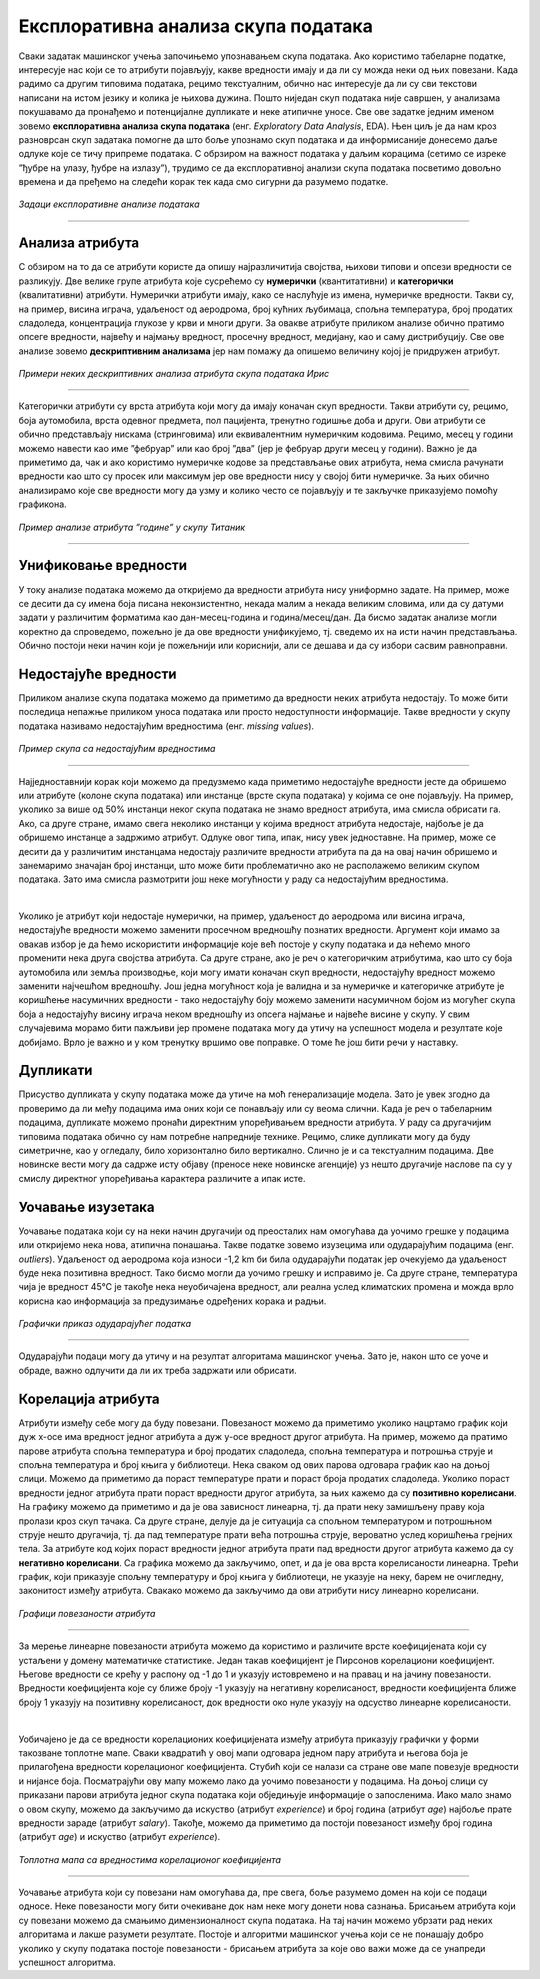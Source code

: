 Експлоративна анализа скупа података
====================================

.. |open| image:: ../../_images/algk2.png
            :width: 100px

.. infonote::

 Сусрет са новим скупом података је попут излета у ново место. Потребно је да га пажљиво истражиш, откријеш где се шта налази и какве везе постоје 
 између различитих делова. У овој секцији ћеш упознати неколико техника које ће ти помоћи у нашој авантури са подацима.  

Сваки задатак машинског учења започињемо упознавањем скупа података. Ако користимо табеларне податке, интересује нас који се то атрибути 
појављују, какве вредности имају и да ли су можда неки од њих повезани. Када радимо са другим типовима података, рецимо текстуалним, 
обично нас интересује да ли су сви текстови написани на истом језику и колика је њихова дужина. Пошто ниједан скуп података није савршен, 
у анализама покушавамо да пронађемо и потенцијалне дупликате и неке атипичне уносе. Све ове задатке једним именом зовемо **експлоративна анализа скупа података** 
(енг. *Exploratory Data Analysis*, EDA). Њен циљ је да нам кроз разноврсан скуп задатака помогне да што боље упознамо скуп података 
и да информисаније донесемо даље одлуке које се тичу припреме података. С обрзиром на важност података у даљим корацима (сетимо се изреке 
”ђубре на улазу, ђубре на излазу”), трудимо се да експлоративној анализи скупа података посветимо довољно времена и да пређемо на следећи корак 
тек када смо сигурни да разумемо податке.

.. figure:: ../../_images/ea1.png
    :width: 780
    :align: center

*Задаци експлоративне анализе података*

-------

Анализа атрибута
~~~~~~~~~~~~~~~~

С обзиром на то да се атрибути користе да опишу најразличитија својства, њихови типови и опсези вредности се разликују. Две велике групе атрибута које 
сусрећемо су **нумерички** (квантитативни) и **категорички** (квалитативни) атрибути. Нумерички атрибути имају, како се наслућује из имена, 
нумеричке вредности. Такви су, на пример, висина играча, удаљеност од аеродрома, број кућних љубимаца, спољна температура, број продатих 
сладоледа, концентрација глукозе у крви и многи други. За овакве атрибуте приликом анализе обично пратимо опсеге вредности, највећу и најмању 
вредност, просечну вредност, медијану, као и саму дистрибуцију. Све ове анализе зовемо **дескриптивним анализама** јер нам помажу да опишемо величину 
којој је придружен атрибут. 

.. figure:: ../../_images/ea2.png
    :width: 780
    :align: center

*Примери неких дескриптивних анализа атрибута скупа података Ирис*

-------

Категорички атрибути су врста атрибута који могу да имају коначан скуп вредности. Такви атрибути су, рецимо, боја аутомобила, врста одевног 
предмета, пол пацијента, тренутно годишње доба и други. Ови атрибути се обично представљају нискама (стринговима) или еквивалентним нумеричким 
кодовима. Рецимо, месец у години можемо навести као име ”фебруар” или као број ”два” (јер је фебруар други месец у години). Важно је да приметимо 
да, чак и ако користимо нумеричке кодове за представљање ових атрибута, нема смисла рачунати вредности као што су просек или максимум јер ове 
вредности нису у својој бити нумеричке. За њих обично анализирамо које све вредности могу да узму и колико често се појављују и те закључке 
приказујемо помоћу графикона.  

.. figure:: ../../_images/ea3.png
    :width: 600
    :align: center

*Пример анализе атрибута ”године” у скупу Титаник*

-------

Унификовање вредности
~~~~~~~~~~~~~~~~~~~~~

У току анализе података можемо да откријемо да вредности атрибута нису униформно задате. На пример, може се десити да су имена боја писана 
неконзистентно, некада малим а некада великим словима, или да су датуми задати у различитим форматима као дан-месец-година и година/месец/дан. 
Да бисмо задатак анализе могли коректно да спроведемо, пожељно је да ове вредности унификујемо, тј. сведемо их на исти начин представљања. 
Обично постоји неки начин који је пожељнији или кориснији, али се дешава и да су избори сасвим равноправни. 

Недостајуће вредности
~~~~~~~~~~~~~~~~~~~~~

Приликом анализе скупа података можемо да приметимо да вредности неких атрибута недостају. То може бити последица непажње приликом уноса података 
или просто недоступности информације. Такве вредности у скупу података називамо недостајућим вредностима (енг. *missing values*). 

.. figure:: ../../_images/ea4.png
    :width: 300
    :align: center

*Пример скупа са недостајућим вредностима*

-------

Најједноставнији корак који можемо да предузмемо када приметимо недостајуће вредности јесте да обришемо или атрибуте (колоне скупа података) или 
инстанце (врсте скупа података) у којима се оне појављују. На пример, уколико за више од 50% инстанци неког скупа података не знамо вредност 
атрибута, има смисла обрисати га. Ако, са друге стране, имамо свега неколико инстанци у којима вредност атрибута недостаје, најбоље је да 
обришемо инстанце а задржимо атрибут. Одлуке овог типа, ипак, нису увек једноставне. На пример, може се десити да у различитим инстанцама 
недостају различите вредности атрибута па да на овај начин обришемо и занемаримо значајан број инстанци, што може бити проблематично ако не 
располажемо великим скупом података. Зато има смисла размотрити још неке могућности у раду са недостајућим вредностима.

|

Уколико је атрибут који недостаје нумерички, на пример, удаљеност до аеродрома или висина играча, недостајуће вредности можемо заменити просечном 
вредношћу познатих вредности. Аргумент који имамo за овакав избор је да ћемо искористити информације које већ постоје у скупу података и да 
нећемо много променити нека друга својства атрибута.  Са друге стране, ако је реч о категоричким атрибутима, као што су боја аутомобила или земља 
производње, који могу имати коначан скуп вредности, недостајућу вредност можемо заменити најчешћом вредношћу. Још једна могућност која је валидна 
и за нумеричке и категоричке атрибуте је коришћење насумичних вредности - тако недостајућу боју можемо заменити насумичном бојом из могућег скупа 
боја а недостајућу висину играча неком вредношћу из опсега најмање и највеће висине у скупу. У свим случајевима морамо бити пажљиви јер промене 
података могу да утичу на успешност модела и резултате које добијамо. Врло је важно и у ком тренутку вршимо ове поправке. О томе ће још бити речи 
у наставку.

Дупликати
~~~~~~~~~

Присуство дупликата у скупу података може да утиче на моћ генерализације модела. Зато је увек згодно да проверимо да ли међу подацима има оних 
који се понављају или су веома слични. Када је реч о табeларним подацима, дупликате можемо пронаћи директним упоређивањем вредности атрибута. 
У раду са другачијим типовима података обично су нам потребне напредније технике. Рецимо, слике дупликати могу да буду симетричне, као у огледалу, 
било хоризонтално било вертикално. Слично је и са текстуалним подацима. Две новинске вести могу да садрже исту објаву (преносе неке новинске 
агенције) уз нешто другачије наслове па су у смислу директног упоређивања карактера различите а ипак исте. 

Уочавање изузетака
~~~~~~~~~~~~~~~~~~

Уочавање података који су на неки начин другачији од преосталих нам омогућава да уочимо грешке у подацима или откријемо нека нова, атипична 
понашања. Такве податке зовемо изузецима или одударајућим подацима (енг. *outliers*). Удаљеност од аеродрома која износи -1,2 km би била одударајући 
податак јер очекујемо да удаљеност буде нека позитивна вредност. Тако бисмо могли да уочимо грешку и исправимо је. Са друге стране, температура 
чија је вредност 45℃ је такође нека неуобичајена вредност, али реална услед климатских промена и можда врло корисна као информација за 
предузимање одређених корака и радњи. 

.. figure:: ../../_images/ea5.png
    :width: 400
    :align: center

*Графички приказ одударајућег податка*

-------

Одударајући подаци могу да утичу и на резултат алгоритама машинског учења. Зато је, након што се уоче и обраде, важно одлучити да ли их треба 
задржати или обрисати. 

Корелација атрибута
~~~~~~~~~~~~~~~~~~~ 

Атрибути између себе могу да буду повезани. Повезаност можемо да приметимо уколико нацртамо график који дуж x-осе има вредност једног атрибута а 
дуж y-осе вредност другог атрибута. На пример, можемо да пратимо парове атрибута спољна температура и број продатих сладоледа, спољна 
температура и потрошња струје и спољна температура и број књига у библиотеци. Нека сваком од ових парова одговара график као на доњој слици. 
Можемо да приметимо да пораст температуре прати и пораст броја продатих сладоледа. Уколико пораст вредности једног атрибута прати пораст вредности 
другог атрибута, за њих кажемо да су **позитивно корелисани**. На графику можемо да приметимо и да је ова зависност линеарна, тј. да прати неку 
замишљену праву која пролази кроз скуп тачака. Са друге стране, делује да је ситуација са спољном температуром и потрошњном струје нешто 
другачија, тј. да пад температуре прати већа потрошња струје, вероватно услед коришћења грејних тела. За атрибуте код којих пораст вредности 
једног атрибута прати пад вредности другог атрибута кажемо да су **негативно корелисани**. Са графика можемо да закључимо, опет, и да је ова врста 
корелисаности линеарна. Трећи график, који приказује спољну температуру и број књига у библиотеци, не указује на неку, барем не очигледну, 
законитост између атрибута. Свакако можемо да закључимо да ови атрибути нису линеарно корелисани.  


.. figure:: ../../_images/ea6.png
    :width: 780
    :align: center

*Графици повезаности атрибута*

-------

За мерење линеарне повезаности атрибута можемо да користимо и различите врсте коефицијената који су устаљени у домену математичке статистике. 
Један такав коефицијент је Пирсонов корелациони коефицијент. Његове вредности се крећу у распону од -1 до 1 и указују истовремено и на правац и 
на јачину повезаности. Вредности коефицијента које су ближе броју -1 указују на негативну корелисаност, вредности коефицијента ближе броју 1 
указују на позитивну корелисаност, док вредности око нуле указују на одсуство линеарне корелисаности.

|

Уобичајено је да се вредности корелационих коефицијената између атрибута приказују графички у форми такозване топлотне мапе. Сваки квадратић у 
овој мапи одговара једном пару атрибута и његова боја је прилагођена вредности корелационог коефицијента. Стубић који се налази са стране ове 
мапе повезује вредности и нијансе боја. Посматрајући ову мапу можемо лако да уочимо повезаности у подацима. На доњој слици су приказани парови 
атрибута једног скупа података који обједињује информације о запосленима. Иако мало знамо о овом скупу, можемо да закључимо да искуство 
(атрибут *experience*) и број година (атрибут *age*) најбоље прате вредности зараде (атрибут *salary*). Такође, можемо да приметимо да постоји 
повезаност између број година (атрибут *age*) и искуство (атрибут *experience*).

.. figure:: ../../_images/ea7.png
    :width: 600
    :align: center

*Топлотна мапа са вредностима корелационог коефицијента*

-------

Уочавање атрибута који су повезани нам омогућава да, пре свега, боље разумемо домен на који се подаци односе. Неке повезаности могу бити очекиване 
док нам неке могу донети нова сазнања. Брисањем атрибута који су повезани можемо да смањимо димензионалност скупа података. На тај начин можемо 
убрзати рад неких алгоритама и лакше разумети резултате. Постоје и алгоритми машинског учења који се не понашају добро уколико у скупу података 
постоје повезаности - брисањем атрибута за које ово важи може да се унапреди успешност алгоритма. 


.. technicalnote::
    
    Ова лекција је упарена са Jupyter свеском `05-eksplorativna_analiza_podataka.ipynb <https://github.com/Petlja/specit4_ai_radni/blob/main/05-eksplorativna_analiza_podataka.ipynb>`_. 
    Уколико желиш практично да се опробаш у задацима које смо описали, кликни на линк, а потом и на дугме |open| да би се садржај отворио у окружењу *Google Colab*. 
    Уколико свеске прегледаш на локалној машини, међу садржајима пронађи свеску са истим именом и покрени је. За детаљније инструкције 
    погледај секцију *Hands-on зона* и лекцију *Jupyter свеске за вежбу*.

    У Jupyter свесци су коришћењем функција библиотеке *Pandas* анализирани подаци скупа Титаник. Овај скуп садржи информације о путницима који су били на чувеном броду Титаник када 
    је 1912. године, пловећи Атлантским океаном, ударио у ледени брег и доживео бродолом.
    




